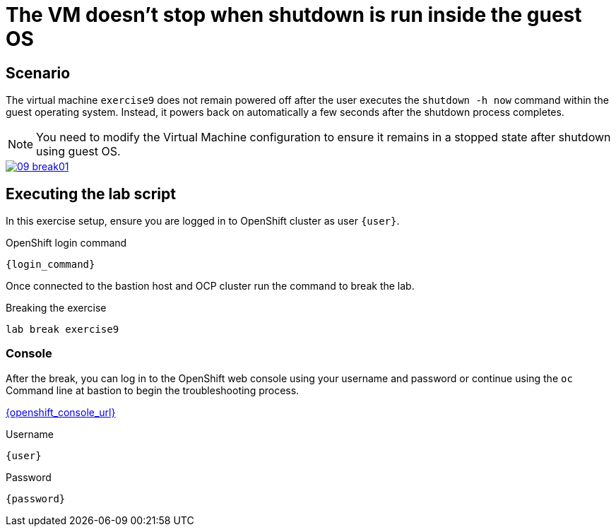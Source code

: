 [#scenario]
= The VM doesn't stop when shutdown is run inside the guest OS

== Scenario

The virtual machine `exercise9` does not remain powered off after the user executes the `shutdown -h now` command within the guest operating system. Instead, it powers back on automatically a few seconds after the shutdown process completes.

NOTE: You need to modify the Virtual Machine configuration to ensure it remains in a stopped state after shutdown using guest OS.

++++
<a href="_images/exercise9/09-break01.png" target="_blank" class="popup">
++++
image::exercise9/09-break01.png[]
++++
</a>
++++

== Executing the lab script

In this exercise setup, ensure you are logged in to OpenShift cluster as user `{user}`.

.OpenShift login command
[source,sh,role=execute,subs="attributes"]
----
{login_command}
----

Once connected to the bastion host and OCP cluster run the command to break the lab.

.Breaking the exercise
[source,sh,role=execute,subs="attributes"]
----
lab break exercise9
----

=== Console
After the break, you can log in to the OpenShift web console using your username and password or continue using the `oc` Command line at bastion to begin the troubleshooting process.

link:{openshift_console_url}[{openshift_console_url}^]

.Username
[source,sh,role=execute,subs="attributes"]
----
{user}
----

.Password
[source,sh,role=execute,subs="attributes"]
----
{password}
----
